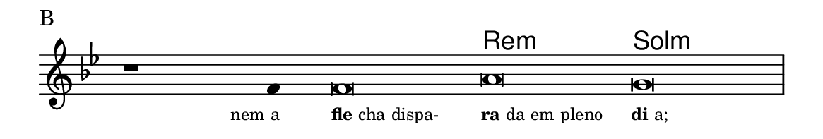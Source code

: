 \version "2.20.0"
#(set! paper-alist (cons '("linha" . (cons (* 148 mm) (* 25 mm))) paper-alist))

\paper {
  #(set-paper-size "linha")
  ragged-right = ##f
}

\language "portugues"

%†

harmonia = \chordmode {
    \cadenzaOn
%harmonia
  r1 r4 r\breve re:m sol:m
%/harmonia
}
melodia = \fixed do' {
    \key sol \minor
    \cadenzaOn
%recitação
    r1 fa4 fa\breve la sol \bar "|"
%/recitação
}
letra = \lyricmode {
    \teeny
    \tweak self-alignment-X #1  \markup{nem a}
    \tweak self-alignment-X #-1 \markup{\bold {fle}cha dispa-}
    \tweak self-alignment-X #-1 \markup{\bold{ra}da em pleno}
    \tweak self-alignment-X #-1 \markup{\bold{di}a;}
}

\book {
  \paper {
      indent = 0\mm
  }
    \header {
      piece = "B"
      tagline = ""
    }
  \score {
    <<
      \new ChordNames {
        \set chordChanges = ##t
		\set noChordSymbol = ""
        \harmonia
      }
      \new Voice = "canto" { \melodia }
      \new Lyrics \lyricsto "canto" \letra
    >>
    \layout {
      %indent = 0\cm
      \context {
        \Staff
        \remove "Time_signature_engraver"
        \hide Stem
      }
    }
  }
}
